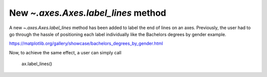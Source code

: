 New `~.axes.Axes.label_lines` method
------------------------------------

A new `~.axes.Axes.label_lines` method has been added to label the end of lines on an axes.
Previously, the user had to go through the hassle of positioning each label individually
like the Bachelors degrees by gender example.

https://matplotlib.org/gallery/showcase/bachelors_degrees_by_gender.html

Now, to achieve the same effect, a user can simply call

    ax.label_lines()
